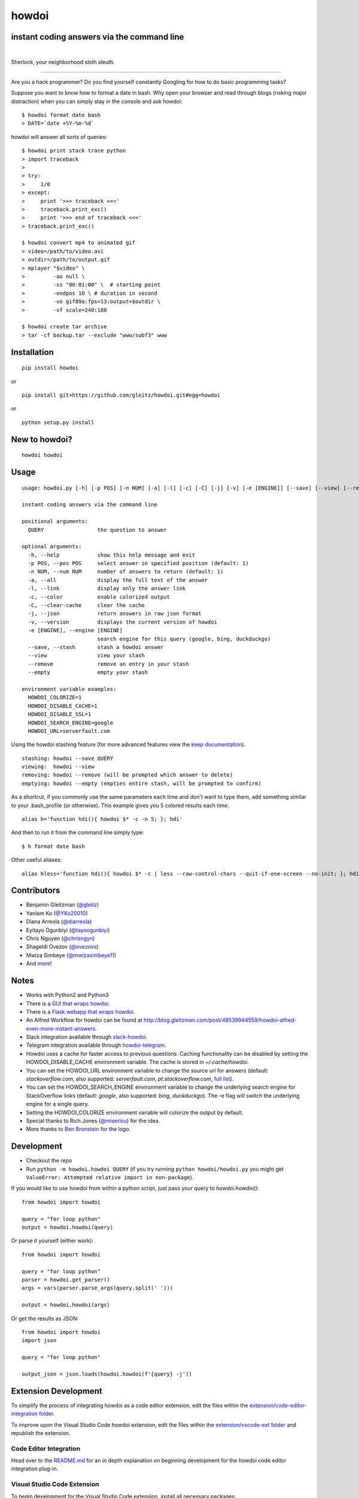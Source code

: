 howdoi
======

instant coding answers via the command line
-------------------------------------------

.. image:: https://img.shields.io/github/workflow/status/gleitz/howdoi/Python%20CI?style=plastic&color=78dce8
        :target: https://github.com/gleitz/howdoi/actions?query=workflow%3A%22Python+CI%22

.. image:: https://img.shields.io/badge/dynamic/json?style=plastic&color=ab9df2&maxAge=86400&label=downloads&query=%24.total_downloads&url=https%3A%2F%2Fapi.pepy.tech%2Fapi%2Fprojects%2Fhowdoi
        :target: https://pepy.tech/project/howdoi

.. image:: https://img.shields.io/pypi/pyversions/howdoi.svg?style=plastic&color=ff6188
        :target: https://pypi.python.org/pypi/howdoi

|

.. image:: http://sublimate.org/flyers/HowDoIcolor512.png
        :target: https://pypi.python.org/pypi/howdoi
        :alt: Sherlock, your neighborhood sloth sleuth

Sherlock, your neighborhood sloth sleuth.

----

Are you a hack programmer? Do you find yourself constantly Googling for
how to do basic programming tasks?

Suppose you want to know how to format a date in bash. Why open your browser
and read through blogs (risking major distraction) when you can simply stay
in the console and ask howdoi:

::

    $ howdoi format date bash
    > DATE=`date +%Y-%m-%d`

howdoi will answer all sorts of queries:

::

    $ howdoi print stack trace python
    > import traceback
    >
    > try:
    >     1/0
    > except:
    >     print '>>> traceback <<<'
    >     traceback.print_exc()
    >     print '>>> end of traceback <<<'
    > traceback.print_exc()

    $ howdoi convert mp4 to animated gif
    > video=/path/to/video.avi
    > outdir=/path/to/output.gif
    > mplayer "$video" \
    >         -ao null \
    >         -ss "00:01:00" \  # starting point
    >         -endpos 10 \ # duration in second
    >         -vo gif89a:fps=13:output=$outdir \
    >         -vf scale=240:180

    $ howdoi create tar archive
    > tar -cf backup.tar --exclude "www/subf3" www

.. image:: http://imgs.xkcd.com/comics/tar.png
        :target: https://xkcd.com/1168/

Installation
------------

::

    pip install howdoi

or

::

    pip install git+https://github.com/gleitz/howdoi.git#egg=howdoi

or

::

    python setup.py install

New to howdoi?
--------------

::

    howdoi howdoi

Usage
-----

::

    usage: howdoi.py [-h] [-p POS] [-n NUM] [-a] [-l] [-c] [-C] [-j] [-v] [-e [ENGINE]] [--save] [--view] [--remove] [--empty] [QUERY ...]

    instant coding answers via the command line

    positional arguments:
      QUERY                 the question to answer

    optional arguments:
      -h, --help            show this help message and exit
      -p POS, --pos POS     select answer in specified position (default: 1)
      -n NUM, --num NUM     number of answers to return (default: 1)
      -a, --all             display the full text of the answer
      -l, --link            display only the answer link
      -c, --color           enable colorized output
      -C, --clear-cache     clear the cache
      -j, --json            return answers in raw json format
      -v, --version         displays the current version of howdoi
      -e [ENGINE], --engine [ENGINE]
                            search engine for this query (google, bing, duckduckgo)
      --save, --stash       stash a howdoi answer
      --view                view your stash
      --remove              remove an entry in your stash
      --empty               empty your stash

    environment variable examples:
      HOWDOI_COLORIZE=1
      HOWDOI_DISABLE_CACHE=1
      HOWDOI_DISABLE_SSL=1
      HOWDOI_SEARCH_ENGINE=google
      HOWDOI_URL=serverfault.com

Using the howdoi stashing feature (for more advanced features view the `keep documentation <https://github.com/OrkoHunter/keep>`_).

::

    stashing: howdoi --save QUERY
    viewing:  howdoi --view
    removing: howdoi --remove (will be prompted which answer to delete)
    emptying: howdoi --empty (empties entire stash, will be prompted to confirm)

As a shortcut, if you commonly use the same parameters each time and don't want to type them, add something similar to your .bash_profile (or otherwise). This example gives you 5 colored results each time.

::

    alias h='function hdi(){ howdoi $* -c -n 5; }; hdi'

And then to run it from the command line simply type:

::

    $ h format date bash

Other useful aliases:

::

    alias hless='function hdi(){ howdoi $* -c | less --raw-control-chars --quit-if-one-screen --no-init; }; hdi'

Contributors
------------

-  Benjamin Gleitzman (`@gleitz <http://twitter.com/gleitz>`_)
-  Yanlam Ko (`@YKo20010 <https://github.com/YKo20010>`_)
-  Diana Arreola (`@diarreola <https://github.com/diarreola>`_)
-  Eyitayo Ogunbiyi (`@tayoogunbiyi <https://github.com/tayoogunbiyi>`_)
-  Chris Nguyen (`@chrisngyn <https://github.com/chrisngyn>`_)
-  Shageldi Ovezov (`@ovezovs <https://github.com/chrisngyn>`_)
-  Mwiza Simbeye (`@mwizasimbeye11 <https://github.com/mwizasimbeye11>`_)
-  And `more! <https://github.com/gleitz/howdoi/graphs/contributors>`_

Notes
-----

-  Works with Python2 and Python3
-  There is a `GUI that wraps howdoi <https://pypi.org/project/pysimplegui-howdoi/>`_.
-  There is a `Flask webapp that wraps howdoi <https://howdoi.maxbridgland.com>`_.
-  An Alfred Workflow for howdoi can be found at `http://blog.gleitzman.com/post/48539944559/howdoi-alfred-even-more-instant-answers <http://blog.gleitzman.com/post/48539944559/howdoi-alfred-even-more-instant-answers>`_.
-  Slack integration available through `slack-howdoi <https://github.com/ellisonleao/slack-howdoi>`_.
-  Telegram integration available through `howdoi-telegram <https://github.com/aahnik/howdoi-telegram>`_.
-  Howdoi uses a cache for faster access to previous questions. Caching functionality can be disabled by setting the HOWDOI_DISABLE_CACHE environment variable. The cache is stored in `~/.cache/howdoi`.
-  You can set the HOWDOI_URL environment variable to change the source url for answers (default: `stackoverflow.com`, also supported: `serverfault.com`, `pt.stackoverflow.com`, `full list <http://stackexchange.com/sites?view=list#traffic>`_).
-  You can set the HOWDOI_SEARCH_ENGINE environment variable to change the underlying search engine for StackOverflow links (default: `google`, also supported: `bing`, `duckduckgo`). The -e flag will switch the underlying engine for a single query.
-  Setting the HOWDOI_COLORIZE environment variable will colorize the output by default.
-  Special thanks to Rich Jones (`@miserlou <https://github.com/miserlou>`_) for the idea.
-  More thanks to `Ben Bronstein <https://benbronstein.com/>`_ for the logo.

Development
-----------

-  Checkout the repo
-  Run ``python -m howdoi.howdoi QUERY`` (if you try running ``python howdoi/howdoi.py`` you might get ``ValueError: Attempted relative import in non-package``).

If you would like to use howdoi from within a python script, just pass your query to `howdoi.howdoi()`:
::

    from howdoi import howdoi

    query = "for loop python"
    output = howdoi.howdoi(query)


Or parse it yourself (either work):

::

    from howdoi import howdoi

    query = "for loop python"
    parser = howdoi.get_parser()
    args = vars(parser.parse_args(query.split(' ')))

    output = howdoi.howdoi(args)

Or get the results as JSON:

::

    from howdoi import howdoi
    import json

    query = "for loop python"

    output_json = json.loads(howdoi.howdoi(f'{query} -j'))

Extension Development
---------------------

To simplify the process of integrating howdoi as a code editor extension, edit the files within the `extension/code-editor-integration folder <https://github.com/gleitz/howdoi/tree/master/extension/code-editor-integration>`_.

To improve upon the Visual Studio Code howdoi extension, edit the files within the `extension/vscode-ext folder <https://github.com/gleitz/howdoi/tree/master/extension/vscode-howdoi>`_ and republish the extension.

Code Editor Integration
~~~~~~~~~~~~~~~~~~~~~~~

Head over to the `README.md <https://github.com/gleitz/howdoi/blob/master/extension/code-editor-integration/README.md>`_ for an in depth explanation on beginning development for the howdoi code editor integration plug-in.

Visual Studio Code Extension
~~~~~~~~~~~~~~~~~~~~~~~~~~~~

To begin development for the Visual Studio Code extension, install all necessary packages:

::

    npm install

Then, precompile the extension:

::

    npm run precompile

To run and test the extension, utilize Visual Studio Code's `debugging tools <https://code.visualstudio.com/api/get-started/your-first-extension>`_.

Visual Studio Code Extension Installation
-----------------------------------------

howdoi can now be installed as an extension on Visual Studio Code! There are two ways to install it:

1.  On the Visual Studio Code MarketPlace:

   -  Head over to the `MarketPlace <https://marketplace.visualstudio.com/items?itemName=howdoi-org.howdoi>`_ to install the extension.

2.  Directly from the packaged extension:

   -  Head over `here <https://github.com/gleitz/howdoi/tree/master/extension/vscode-pkg/README.md>`_ to locally install the howdoi Visual Studio Code package.

Contributing
------------

I'm happy to accept pull requests that make howdoi better. If you're thinking of contributing and want a little feedback before you jump into the codebase, post an `issue <https://github.com/gleitz/howdoi/issues>`_ on Github.

Before PRs are accepted they must pass all `tests <https://github.com/gleitz/howdoi/actions?query=workflow%3A%22Python+CI+%28branches%29%22>`_ and not have any flake8 or pylint warnings or errors. This projects uses vanilla configuration files for both linters (``.flake8rc`` and ``.pylintrc`` in the root directory), but with a max line length of 119.
